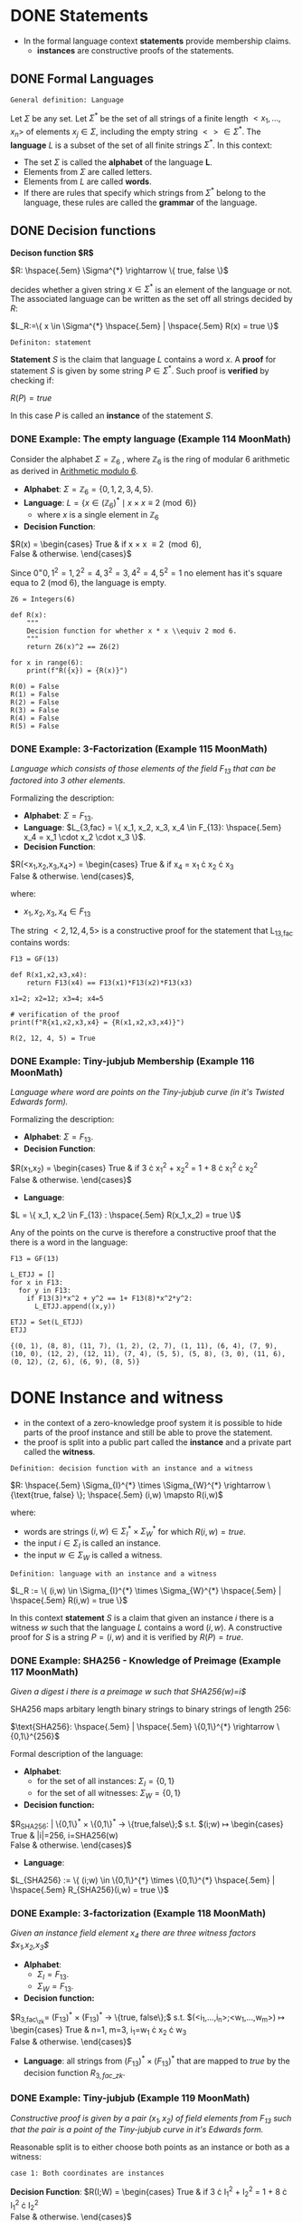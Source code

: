 #+STARTUP: overview
#+latex_class_options: [14pt]

* DONE Statements
- In the formal language context *statements* provide membership claims.
 - *instances* are constructive proofs of the statements.
** DONE Formal Languages

=General definition: Language=

Let $\Sigma$ be any set. Let $\Sigma^{*}$ be the set of all strings of a finite length $<x_1, \ldots,x_n>$ of elements $x_j \in \Sigma$, including the empty string $<> \in \Sigma^{*}$.
The *language* $L$ is a subset of the set of all finite strings $\Sigma^{*}$.
In this context:
- The set $\Sigma$ is called the *alphabet* of the language *L*.
- Elements from $\Sigma$ are called letters.
- Elements from $L$ are called *words*.
- If there are rules that specify which strings from $\Sigma^{*}$ belong to the language, these rules are called the *grammar* of the language.

** DONE Decision functions

*Decison function $R$*

$R: \hspace{.5em} \Sigma^{*} \rightarrow \{ true, false \}$

decides whether a given string $x \in \Sigma^{*}$ is an element of the language or not.
The associated language can be written as the set off all strings decided by $R$:

$L_R:=\{ x \in \Sigma^{*} \hspace{.5em} | \hspace{.5em} R(x) = true \}$

=Definiton: statement=

*Statement* $S$ is the claim that language $L$ contains a word $x$.
A *proof* for statement $S$ is given by some string $P \in \Sigma^{*}$.
Such proof is *verified* by checking if:

$R(P)=true$

In this case $P$ is called an *instance* of the statement $S$.
*** DONE Example: The empty language (Example 114 MoonMath)
Consider the alphabet $\Sigma=\mathbb{Z}_6$ , where $\mathbb{Z}_6$ is the ring of modular 6 arithmetic as derived in [[file:arithmetics.org::*Example 11 MoonMath (Arithmetic modulo $6$)][Arithmetic modulo $6$]].

- *Alphabet*: $\Sigma = \mathbb{Z}_6 = \{ 0, 1, 2, 3, 4, 5 \}$.
- *Language*: $L = \{ x \in (\mathbb{Z}_6)^* \mid x \times x \equiv 2 \pmod{6} \}$
  - where $x$ is a single element in $\mathbb{Z}_6$
- *Decision Function*:
$R(x) =  \begin{cases}
\text{True} & \text{if } x \times x \equiv 2 \pmod{6}, \\
\text{False} & \text{otherwise.}
\end{cases}$

Since $0^=0, 1^2=1, 2^2=4, 3^2=3, 4^2=4, 5^2=1$ no element has it's square equa to 2 (mod 6), the language is empty.

#+BEGIN_SRC sage :session . :exports both
Z6 = Integers(6)

def R(x):
    """
    Decision function for whether x * x \\equiv 2 mod 6.
    """
    return Z6(x)^2 == Z6(2)

for x in range(6):
    print(f"R({x}) = {R(x)}")
#+END_SRC

#+RESULTS:
: R(0) = False
: R(1) = False
: R(2) = False
: R(3) = False
: R(4) = False
: R(5) = False

*** DONE Example: 3-Factorization (Example 115 MoonMath)
/Language which consists of those elements of the field $F_13$ that can be factored into 3 other elements./

Formalizing the description:
- *Alphabet*: $\Sigma = F_{13}$.
- *Language*: $L_{3,fac} = \{ x_1, x_2, x_3, x_4 \in F_{13}: \hspace{.5em} x_4 = x_1 \cdot x_2 \cdot x_3 \}$.
- *Decision Function*:
$R(<x_1,x_2,x_3,x_4>) =  \begin{cases}
\text{True} & \text{if } x_4 = x_1 \cdot x_2 \cdot x_3 \\
\text{False} & \text{otherwise.}
\end{cases}$,

where:
- $x_1, x_2, x_3, x_4 \in F_{13}$

The string $<2, 12, 4, 5>$ is a constructive proof for the statement that L_{13,fac} contains words:

#+BEGIN_SRC sage :session . :exports both
F13 = GF(13)

def R(x1,x2,x3,x4):
    return F13(x4) == F13(x1)*F13(x2)*F13(x3)

x1=2; x2=12; x3=4; x4=5

# verification of the proof
print(f"R{x1,x2,x3,x4} = {R(x1,x2,x3,x4)}")
#+END_SRC

#+RESULTS:
: R(2, 12, 4, 5) = True
*** DONE Example: Tiny-jubjub Membership (Example 116 MoonMath)
/Language where word are points on the Tiny-jubjub curve (in it's Twisted Edwards form)./

Formalizing the description:
- *Alphabet*: $\Sigma = F_{13}$.
- *Decision Function*:
$R(x_1,x_2) =  \begin{cases}
\text{True} & \text{if } 3 \cdot x_{1}^{2} + x_{2}^{2} = 1 + 8 \cdot x_{1}^{2} \cdot x_{2}^{2} \\
\text{False} & \text{otherwise.}
\end{cases}$
- *Language*:
$L = \{ x_1, x_2 \in F_{13} : \hspace{.5em} R(x_1,x_2) = true \}$

Any of the points on the curve is therefore a constructive proof that the there is a word in the language:

#+BEGIN_SRC sage :session . :exports both
F13 = GF(13)

L_ETJJ = []
for x in F13:
  for y in F13:
    if F13(3)*x^2 + y^2 == 1+ F13(8)*x^2*y^2:
      L_ETJJ.append((x,y))

ETJJ = Set(L_ETJJ)
ETJJ
#+END_SRC

#+RESULTS:
: {(0, 1), (8, 8), (11, 7), (1, 2), (2, 7), (1, 11), (6, 4), (7, 9), (10, 0), (12, 2), (12, 11), (7, 4), (5, 5), (5, 8), (3, 0), (11, 6), (0, 12), (2, 6), (6, 9), (8, 5)}

* DONE Instance and witness
- in the context of a zero-knowledge proof system it is possible to hide parts of the proof instance and still be able to prove the statement.
- the proof is split into a public part called the *instance* and a private part called the *witness*.

=Definition: decision function with an instance and a witness=

$R: \hspace{.5em} \Sigma_{I}^{*} \times \Sigma_{W}^{*} \rightarrow \{\text{true, false} \}; \hspace{.5em} (i,w) \mapsto R(i,w)$

where:
- words are strings $(i,w)\in \Sigma_I^{*} \times \Sigma_W^{*}$ for which $R(i,w)=true$.
- the input $i \in \Sigma_{I}$ is called an instance.
- the input $w \in \Sigma_{W}$ is called a witness.

=Definition: language with an instance and a witness=

$L_R := \{ (i,w) \in \Sigma_{I}^{*} \times \Sigma_{W}^{*} \hspace{.5em} | \hspace{.5em} R(i,w) = true \}$

In this context *statement* $S$ is a claim that given an instance $i$ there is a witness $w$ such that the language $L$ contains a word $(i,w)$.
A constructive proof for $S$ is a string $P=(i,w)$ and it is verified by $R(P)=true$.
*** DONE Example: SHA256 - Knowledge of Preimage (Example 117 MoonMath)
/Given a digest $i$ there is a preimage $w$ such that SHA256(w)=i$/

SHA256 maps arbitary length binary strings to binary strings of length 256:

$\text{SHA256}: \hspace{.5em} | \hspace{.5em} \{0,1\}^{*} \rightarrow \{0,1\}^{256}$

Formal description of the language:

- *Alphabet*:
  - for the set of all instances: $\Sigma_I = \{0,1\}$
  - for the set of all witnesses: $\Sigma_W = \{0,1\}$
- *Decision function:*
$R_{SHA256}: \hspace{.5em} | \hspace{.5em} \{0,1\}^{*} \times \{0,1\}^{*} \rightarrow \{true,false\};$ s.t.
$(i;w) \mapsto \begin{cases}
\text{True} & |i|=256, i=SHA256(w) \\
\text{False} & \text{otherwise.}
\end{cases}$
- *Language*:
$L_{SHA256} := \{ (i;w) \in \{0,1\}^{*} \times \{0,1\}^{*} \hspace{.5em} | \hspace{.5em} R_{SHA256}(i,w) = true \}$
*** DONE Example: 3-factorization (Example 118 MoonMath)
/Given an instance field element $x_4$ there are three witness factors $x_1,x_2,x_3$/

- *Alphabet*:
  - $\Sigma_I = F_{13}$.
  - $\Sigma_W = F_{13}$.
- *Decision function:*
$R_{3,fac\_zk}= (F_{13})^{*} \times (F_{13})^{*} \rightarrow \{true, false\};$ s.t.
$(<i_1,...,i_n>;<w_1,...,w_m>) \mapsto \begin{cases}
\text{True} & n=1, m=3, i_1=w_1 \cdot x_2 \cdot w_3 \\
\text{False} & \text{otherwise.}
\end{cases}$
- *Language*: all strings from $(F_{13})^{*} \times (F_{13})^{*}$ that are mapped to $true$ by the decision function $R_{3, fac\_zk}$.

*** DONE Example: Tiny-jubjub (Example 119 MoonMath)
/Constructive proof is given by a pair $(x_1,x_2)$ of field elements from $F_{13}$ such that the pair is a point of the Tiny-jubjub curve in it's Edwards form./

Reasonable split is to either choose both points as an instance or both as a witness:

=case 1: Both coordinates are instances=

*Decision Function*:
$R(I;W) =  \begin{cases}
\text{True} & \text{if } 3 \cdot I_{1}^{2} + I_{2}^{2} = 1 + 8 \cdot I_{1}^{2} \cdot I_{2}^{2} \\
\text{False} & \text{otherwise.}
\end{cases}$


=case 2: Both coordinates are witness inputs=

*Decision Function*:

$R(I;W) =  \begin{cases}
\text{True} & \text{if } 3 \cdot W_{1}^{2} + W_{2}^{2} = 1 + 8 \cdot W_{1}^{2} \cdot W_{2}^{2} \\
\text{False} & \text{otherwise.}
\end{cases}$

* IN-PROGRESS Rank-1 Quadratic Constraint Systems (R1CS)

=Definition: R1CS=

Let $F$ be a field.
Let $n,m,k \in N$.
Let $a_{j}^{i}, b_{j}^{i}, c_{j}^{i} \in F$ be constant for every $0 \leq j \leq n+m$ and $1 \leq i \leq k$.
Then Rank-1 Quadratic Constraint System is the following set of $k$ many equations:

$(a_{0}^{1} + \sum_{j=1}^{n}a_{j}^{1} \cdot I_{j} + \sum_{j=1}^{m}a_{n+j}^{1} \cdot W_{j}) \cdot (b_{0}^{1} + \sum_{j=1}^{n}b_{j}^{1} \cdot I_{j} + \sum_{j=1}^{m}b_{n+j}^{1} \cdot W_{j}) = c_{0}^{1} + \sum_{j=1}^{n}c_{j}^{1} \cdot I_{j} + \sum_{j=1}^{m}c_{n+j}^{1} \cdot W_{j}$

$\vdots$

$(a_{0}^{k} + \sum_{j=1}^{n}a_{j}^{k} \cdot I_{j} + \sum_{j=1}^{m}a_{n+j}^{k} \cdot W_{j}) \cdot (b_{0}^{k} + \sum_{j=1}^{n}b_{j}^{k} \cdot I_{j} + \sum_{j=1}^{m}b_{n+j}^{k} \cdot W_{j}) = c_{0}^{k} + \sum_{j=1}^{n}c_{j}^{k} \cdot I_{j} + \sum_{j=1}^{m}c_{n+j}^{k} \cdot W_{j}$

where:

- $k$ is called the *number of constraints*.
- Each equation is called a *constraint*.
- If a pair of strings of field elements $(<I_1,\cdots I_n>;<W_1,\cdots,W_m>)$ satisfies these equations, $<I_1,\cdots,I_n>$ is called an *instance* and $<W_1,\cdots,W_m>$ is called a *witness* of the system.

---

*NOTE : R1CS in vector and matrix notation*

$A\mathbf{x} \odot B\mathbf{x}=C\mathbf{x}$

where:
- $\mathbf{x}=(1,I,W) \in F^{1+n+m}$ is an $(n+m+1)$-dimensional vector.
- $A,B,C$ are $(n+m+1) \times k$-dimensional matrices

---

** DONE Example: R1CS for 3-factorization (Example 120 MoonMath)

Language consists of words $<I_1>;<W_1,W_2,W_3>$ over the alphabet $F_{13}$ s.t. $I_{1}=W_{1} \cdot W_{2} \cdot W_{3}$
Rewriting this as R1CS:

$W_1 \cdot W_2 = W_4 \hspace{2em} \text{constraint 1}$
$W_4 \cdot W_3 = I_1 \hspace{2em} \text{constraint 2}$

---

*NOTE*

R1CS is a system of quadratic equations, therefore expressions like $W_1 \cdot W_2 \cdot W_3$ which contain products of more than two factors (are not quadratic) need to be *flattened* to a quadratic form.
Above we did that by introducing a new variable $W_4$.
The choice of equations is not unique, for example the equvalent R1CS system is:

$W_2 \cdot W_3 = W_4$
$W_1 \cdot W_4 = I_1$

It follows that *R1CS* are (generally) not unique descriptions of a problem, as many different systems are able to describe the same problem.

---

Now to write the two above equations ($W_{1} \cdot W_{2}=W_{4}, W_{4} \cdot W_{3} = I_{1}$) in the R1CS [[*Rank-1 Quadratic Constraint Systems (R1CS)][general form]], let $n=1, m=4, k=2$ (1 instance input, 4 witness values, 2 constraints):

$(a_{0}^{1} + a_{1}^{1} \cdot I_{1} + \sum_{j=1}^{4}a_{1+j}^{1} \cdot W_{j}) \cdot (b_{0}^{1} + b_{1}^{1} \cdot I_{1} + \sum_{j=1}^{4}b_{1+j}^{1} \cdot W_{j}) = (c_{0}^1 + c_{1}^{1} \cdot I_{1} + \sum_{j=1}^{4}c_{1+j}^{1} \cdot W_{j})$
$(a_{0}^2 + a_{1}^{2} \cdot I_1 + \sum_{j=1}^{4}a_{1+j}^{2} \cdot W_j) \cdot (b_{0}^{2} + b_{1}^{2} \cdot I_{1} + \sum_{j=1}^{4}b_{1+j}^{2} \cdot W_{j}) = (c_{0}^{2} + c_{1}^{2} \cdot I_{1} + \sum_{j=1}^{4}c_{1+j}^{2} \cdot W_{j})$

For values:

$a_{0}^{1}=0 \hspace{.5em} a_{1}^{1}=0 \hspace{.5em} a_{2}^{1}=1 \hspace{.5em} a_{3}^{1}=0 \hspace{.5em} a_{4}^{1}=0 \hspace{.5em} a_{5}^{1}=0$
$a_{0}^{2}=0 \hspace{.5em} a_{1}^{2}=0 \hspace{.5em} a_{2}^{2}=0 \hspace{.5em} a_{3}^{2}=0 \hspace{.5em} a_{4}^{2}=0 \hspace{.5em} a_{5}^{2}=1$

$b_{0}^{1}=0 \hspace{.5em} b_{1}^{1}=0 \hspace{.5em} b_{2}^{1}=0 \hspace{.5em} b_{3}^{1}=1 \hspace{.5em} b_{4}^{1}=0 \hspace{.5em} b_{5}^{1}=0$
$b_{0}^{2}=0 \hspace{.5em} b_{1}^{2}=0 \hspace{.5em} b_{2}^{2}=0 \hspace{.5em} b_{3}^{2}=0 \hspace{.5em} b_{4}^{2}=1 \hspace{.5em} b_{5}^{2}=0$

$c_{0}^{1}=0 \hspace{.5em} c_{1}^{1}=0 \hspace{.5em} c_{2}^{1}=0 \hspace{.5em} c_{3}^{1}=0 \hspace{.5em} c_{4}^{1}=0 \hspace{.5em} c_{5}^{1}=1$
$c_{0}^{2}=0 \hspace{.5em} c_{1}^{2}=1 \hspace{.5em} c_{2}^{2}=0 \hspace{.5em} c_{3}^{2}=0 \hspace{.5em} c_{4}^{2}=0 \hspace{.5em} c_{5}^{2}=0$

In the most general form this becomes:

$(a_{0}^{1} + a_{1}^{1} \cdot I_{1} + a_{2}^{1}W_{1} + a_{3}^{1}W_{2} + a_{4}^{1}W_{3} + a_{5}^{1}W_{4}) \cdot (b_{0}^{1} + b_{1}^{1} \cdot I_{1} + b_{2}^{1}W_{1} + b_{3}^{1}W_{2} + b_{4}^{1}W_{3} + b_{5}^{1}W_{4}) \cdot (c_{0}^{1} + c_{1}^{1} \cdot I_{1} + c_{2}^{1}W_{1} + c_{3}^{1}W_{2} + c_{4}^{1}W_{3} + c_{5}^{1}W_{4})$
$(a_{0}^{2}} + a_{1}^{2}} \cdot I_{1} + a_{2}^{2}}W_{1} + a_{3}^{2}}W_{2} + a_{4}^{2}}W_{3} + a_{5}^{2}}W_{4}) \cdot (b_{0}^{2}} + b_{1}^{2}} \cdot I_{1} + b_{2}^{2}}W_{1} + b_{3}^{2}}W_{2} + b_{4}^{2}}W_{3} + b_{5}^{2}}W_{4}) \cdot (c_{0}^{2}} + c_{1}^{2}} \cdot I_{1} + c_{2}^{2}}W_{1} + c_{3}^{2}}W_{2} + c_{4}^{2}}W_{3} + c_{5}^{2}}W_{4})$

Which simplifies to the target equations after substituting the values above.

** DONE Example: R1CS for Tiny-jubjub curve (Example 121 MoonMath)
Language consists of words $<I_1,I_2>$ over the alphabet $F_{13}$ s.t. $3\cdot I_{1}^{2} + I_{2}^{2}=1+8\cdot I_{1}^{2} \cdot I_{2}^{2}$

---

*NOTE*

#+BEGIN_SRC sage :session . :exports both
F=GF(13)
F(-3) == F(10)
F(-1) == F(12)
#+END_SRC

#+RESULTS:
: True
: True

---

We start by rewriting the defining equation:

$1+8\cdot I_{1}^{2} \cdot I_{2}^{2} +10 \cdot I_{1}^{2} +12 \cdot I_{2}^{2}  = 0$

Now to express it as R1CS we introduce new variables that constrain the intermediate steps in the computation.
On possible choice is to declare all as witness values:

$I_{1} \cdot I_{1} = W_{1} \hspace{2em} \text{constraint 1}$
$I_{2} \cdot I_{2} = W_{2}  \hspace{2em} \text{constraint 2}$
$(8 \cdot W_{1}) \cdot W_{2} = W_{3} \hspace{2em} \text{constraint 3}$
$(12 \cdot W_{2} + W_{3} +10 \cdot W_{1} +1 ) \cdot 1 = 0 \hspace{2em} \text{constraint 4}$

For the parameters $n=2, m=3, k=4$ and the following values:

$a_{0}^{1}=0 \hspace{.5em} a_{1}^{1}=0 \hspace{.5em} a_{2}^{1}=1 \hspace{.5em} a_{3}^{1}=0 \hspace{.5em} a_{4}^{1}=0 \hspace{.5em} a_{5}^{1}=0$
$a_{0}^{2}=0 \hspace{.5em} a_{1}^{2}=0 \hspace{.5em} a_{2}^{2}=0 \hspace{.5em} a_{3}^{2}=0 \hspace{.5em} a_{4}^{2}=0 \hspace{.5em} a_{5}^{2}=0$
$a_{0}^{3}=0 \hspace{.5em} a_{1}^{3}=0 \hspace{.5em} a_{2}^{4}=0 \hspace{.5em} a_{3}^{3}=0 \hspace{.5em} a_{4}^{3}=0 \hspace{.5em} a_{5}^{3}=0$
$a_{0}^{4}=1 \hspace{.5em} a_{1}^{4}=0 \hspace{.5em} a_{2}^{4}=0 \hspace{.5em} a_{3}^{4}=10 \hspace{.5em} a_{4}^{4}=12 \hspace{.5em} a_{5}^{4}=1$

$b_{0}^{1}=0 \hspace{.5em} b_{1}^{1}=1 \hspace{.5em} b_{2}^{1}=0 \hspace{.5em} b_{3}^{1}=1 \hspace{.5em} b_{4}^{1}=0 \hspace{.5em} b_{5}^{1}=0$
$b_{0}^{2}=0 \hspace{.5em} b_{1}^{2}=0 \hspace{.5em} b_{2}^{2}=1 \hspace{.5em} b_{3}^{2}=0 \hspace{.5em} b_{4}^{2}=0 \hspace{.5em} b_{5}^{2}=0$
$b_{0}^{3}=0 \hspace{.5em} b_{1}^{3}=0 \hspace{.5em} b_{2}^{3}=0 \hspace{.5em} b_{3}^{3}=0 \hspace{.5em} b_{4}^{3}=1 \hspace{.5em} b_{5}^{3}=0$
$b_{0}^{4}=1 \hspace{.5em} b_{1}^{4}=0 \hspace{.5em} b_{2}^{4}=0 \hspace{.5em} b_{3}^{4}=0 \hspace{.5em} b_{4}^{4}=1 \hspace{.5em} b_{5}^{4}=0$

$c_{0}^{1}=0 \hspace{.5em} c_{1}^{1}=0 \hspace{.5em} c_{2}^{1}=0 \hspace{.5em} c_{3}^{1}=1 \hspace{.5em} c_{4}^{1}=0 \hspace{.5em} c_{5}^{1}=0$
$c_{0}^{2}=0 \hspace{.5em} c_{1}^{2}=0 \hspace{.5em} c_{2}^{2}=0 \hspace{.5em} c_{3}^{2}=0 \hspace{.5em} c_{4}^{2}=1 \hspace{.5em} c_{5}^{2}=0$
$c_{0}^{3}=0 \hspace{.5em} c_{1}^{3}=0 \hspace{.5em} c_{2}^{3}=0 \hspace{.5em} c_{3}^{3}=0 \hspace{.5em} c_{4}^{3}=0 \hspace{.5em} c_{5}^{3}=1$
$c_{0}^{4}=0 \hspace{.5em} c_{1}^{4}=0 \hspace{.5em} c_{2}^{4}=0 \hspace{.5em} c_{3}^{4}=0 \hspace{.5em} c_{4}^{4}=0 \hspace{.5em} c_{5}^{4}=0$

** DONE R1CS for Edwards Addition on the Tiny-jubjub curve (Exercise 99 and 100 MoonMath)

---

*NOTE*

A *Twisted Edwards Curve* is a generalization of Edwards curves, defined over a field $\mathbb{F}$ by the equation:

$E_{a,d}: a\cdot x^2 + y^2 = 1 + d \cdot x^2 \cdot y^2$

where:
- $a,d \in \mathbb{F}$
- $a \neq d$  and $ad(a - d) \neq 0$.

Key feature of the curves in such a form is their *Unified Addition Law* (which works for both addition and point doubling):

$(x_1, y_1) + (x_2, y_2) = \left( \frac{x_1y_2 + y_1x_2}{1 + dx_1x_2y_1y_2}, \frac{y_1y_2 - ax_1x_2}{1 - dx_1x_2y_1y_2} \right)$

---

/Define an instance alphabet $\Sigma_I$, a witness alphabet $\Sigma_W$ and a decision function $R_{add}$ such that a string $(i;w) \in \Sigma_{I}^{*} \times \Sigma_{W}^{*}$ is a word in $L_{add}$ if and only if $i$ is a pair of curve points on the Tiny-jubjub curve in Edwards form and $w$ is a sum of those points/.

=Instance alphabet=

*Instance alphabet* in this case is the set of all possible pairs of field elements from $F_{13}$ (potential affine coordinates):

$\Sigma_{I} = \hspace{.5em} \{ (x_{1},x_{2}): \hspace{.5em} x_{1},x_{2}} \in F_{13} \}=(F_{13})^{2}$

=Witness alphabet=

Similarly the *Witness alphabet* is the set of all possible points:

$\Sigma_{W} = (F_{13})^{2}$

=Decision function=

Maps an instance (a pair of points with coordinates in $F_{13}$) and a witness (a point) to /true/ if the instance points sum to the witness point on the Tinyy-jubjub curve (using Edwards group law):

$R_{add}: \hspace{.5em} ((F_{13})^2,(F_{13})^2)^{*} \times ((F_{13})^2)^{*}  \rightarrow \{ true, false \};$

$(<I_1,I_2,I_3,I_4>;<W_1.W_2>) \mapsto \begin{cases}
\text{True} & (W_{1}, W_{2}) = \left( \frac{I_{1} \cdot I_{4} + I_{2} \cdot I_{3}}{1 + d \cdot I_{1} \cdot I_{3} \cdot I_{2} \cdot I_{4}}, \frac{I_{2} \cdot I_{4} - a \cdot I_{1} \cdot I_{3}}{1 - d \cdot I_{1} \cdot I_{3} \cdot I_{2} \cdot I_{4}} \right) \\
\text{False} & \text{else}
\end{cases}$

/Choose some instance $i \in \Sigma_{I}^{*}$ and provide a constructive proof for the statement "There is a witness $w \in \Sigma_{W}^{*}$ such that $(i;w)$ is a word in $L_{add}$"/

#+BEGIN_SRC sage :session . :exports both
import itertools

F13 = GF(13)
a = F13(3)
d = F13(8) # satisfies curve non-singularity requirements (a \neq d, a*d*(a-d) \neq 0)

tjj = Set([p for p in itertools.product(F13, F13) if a * p[0]^2 + p[1]^2 == 1 + d * p[0]^2 * p[1]^2])
tjj

def add(P, Q):
    if P == (0,1,0):
        return Q
    if Q == (0,1,0):
        return P

    x1, y1 = P[0], P[1]
    x2, y2 = Q[0], Q[1]

    numerator_x = (x1*y2 + y1*x2)
    denominator_x = (1 + d*x1*x2*y1*y2)

    numerator_y = (y1*y2 - a*x1*x2)
    denominator_y = (1 - d*x1*x2*y1*y2)

    x3 = numerator_x / denominator_x
    y3 = numerator_y / denominator_y

    return (x3, y3)

def R_add(P,Q,R):
    return R == add(P,Q)

P=(8,8)
Q=(1,2)
R=add(P,Q)

print(f"R({P,Q,R}) = {R_add(P,Q,R)}")
#+END_SRC

#+RESULTS:
: {(0, 1), (8, 8), (11, 7), (1, 2), (2, 7), (1, 11), (6, 4), (7, 9), (10, 0), (12, 2), (12, 11), (7, 4), (5, 5), (5, 8), (3, 0), (11, 6), (0, 12), (2, 6), (6, 9), (8, 5)}
: R(((8, 8), (1, 2), (1, 11))) = True

$w=(1,11)$ is a witness such that together with an instance $i=((8,8),(1,2))$ $(i;w)$ is a word in $L_{add}$.

/Find some instance  $i \in \Sigma_{I}^{*}$ such that $i$ has no knowledge proof in $L_{add}$/

#+BEGIN_SRC sage :session . :exports both
done = False
for i_1 in range(1,12):
  for i_2 in range(1,12):
    for i_3 in range(1,12):
      for i_4 in range(1,12):
        P=(i_1,i_2);
        Q=(1_3,i_4);
        R=add(P,Q);
        if not (R in tjj):
          print(f"add({P,Q}) = {add(P,Q)}");
          done = True;
          break;
      if done: break
    if done: break
  if done: break
#+END_SRC

#+RESULTS:
: add(((1, 1), (13, 1))) = (1, 1)

/Define an R1CS such that the words in $L_add$ are in 1:1 correspondence with the solutions to this R1CS./

We need to write the following computation as an R1CS:

$(W_1, W_2) = \left( \frac{I_{1} \cdot I_{4} + I_{2} \cdot I_{3}}{1 + d \cdot I_{1} \cdot I_{3} \cdot I_{2} \cdot I_{4}}, \frac{I_{2} \cdot I_{4} - a \cdot I_{1} \cdot I_{3}}{1 - d \cdot I_{1} \cdot I_{3} \cdot I_{2} \cdot I_{4}} \right)$

$\begin{cases}
W_1 \cdot (1 + d \cdot I_{1} \cdot I_{3} \cdot I_{2} \cdot I_{4} ) = I_{1} \cdot I_{4} + I_{2} \cdot I_{3} \\
W_2 \cdot (1 - d \cdot I_{1} \cdot I_{3} \cdot I_{2} \cdot I_{4}) = I_{2} \cdot I_{4} - a \cdot I_{1} \cdot I_{3}
\end{cases}$

$\begin{cases}
I_1 \cdot I_4 = W_3 \\
I_2 \cdot I_3 = W_4 \\
I_1 \cdot I_3 = W_5 \\
I_2 \cdot I_4 = W_6 \\
(d W_3) \cdot W_4 = W_7 \\
W_1 \cdot (1 + W_7) = W_3 + W_4 \\
W_2 \cdot (1 - W_7) = W_6 - aW_5 \\
\end{cases}$

We have an R1CS with $n=4$ instances, $m=7$ witness values (2 field values for the sum point and 5 intermediate witness values) and $k=7$ constraints.

For example, for the first constraint we have (unofficial notation):

$A[0] \odot \mathbf{X} \times B[0] \odot \mathbf{X} = C[0] \odot \mathbf{X}$

where:

- $A[0], B[0], C[0]$ is the first row of the coefficient matrix.
- $\odot$ denotes element-wise multiplication (Hadamard product).
- $\times$ is standard multiplication.
- The columns of the $A,B$ and $C$ follow this order:
| constant | I_1 | I_2 | I_3 | I_4 | W_1 | W_2 | W_3 | W_4 | W_5 | W_6 | W_7 |

$A[0] \odot \mathbf{x} = \begin{bmatrix}
0 & 1 & 0 & 0 & 0 & 0 & 0 & 0 & 0 & 0 & 0 & 0
\end{bmatrix} \odot  \begin{bmatrix} 1 \\ I_{1} \\ I_{2} \\ I_{3} \\ I_{4} \\ W_{1} \\ W_{2} \\ W_{3} \\ W_{4} \\ W_{5} \\ W_{6} \\ W_{7} \end{bmatrix} = 1 \times I_{1}$

$B[0] \odot \mathbf{X} = \begin{bmatrix}
0 & 0 & 0 & 1 & 0 & 0 & 0 & 0 & 0 & 0 & 0 & 0
\end{bmatrix} \odot  \begin{bmatrix} 1 \\ I_{1} \\ I_{2} \\ I_{3} \\ I_{4} \\ W_{1} \\ W_{2} \\ W_{3} \\ W_{4} \\ W_{5} \\ W_{6} \\ W_{7} \end{bmatrix} = 1 \times I_{4}$

$C[0] \odot \mathbf{X} = \begin{bmatrix}
0 & 0 & 0 & 0 & 0 & 1 & 0 & 0 & 0 & 0 & 0 & 0
\end{bmatrix} \odot  \begin{bmatrix} 1 \\ I_{1} \\ I_{2} \\ I_{3} \\ I_{4} \\ W_{1} \\ W_{2} \\ W_{3} \\ W_{4} \\ W_{5} \\ W_{6} \\ W_{7} \end{bmatrix} = 1 \times W_{3}$

Using maxima to simplify the calculations for all of the quadratic constraints:

#+BEGIN_SRC maxima :exports both :results output replace
/* Define the column vector X */
X: matrix(
  [1],
  [I1], [I2], [I3], [I4],
  [W1], [W2], [W3], [W4], [W5], [W6], [W7]
);

/* Initialize zero matrices with 7 rows (equations) and 12 columns (constant + vars) */
A: zeromatrix(7, 12)$
B: zeromatrix(7, 12)$
C: zeromatrix(7, 12)$

/*NOTE: maxima uses 1-based indexing!*/

/* Constraint 1: I1*I4 = W3 */
A[1][2]: 1$  /* I1 */
B[1][5]: 1$  /* I4 */
C[1][8]: 1$  /* W3 */

print(A[1].X * B[1].X, "=", C[1].X);

/* Constraint 2: I2*I3 = W4 */
A[2][3]: 1$  /* I2 */
B[2][4]: 1$  /* I3 */
C[2][9]: 1$  /* W4 */

print(A[2].X * B[2].X, "=", C[2].X);

/* Constraint 3: I1*I3 = W5 */
A[3][2]: 1$  /* I1 */
B[3][4]: 1$  /* I3 */
C[3][10]: 1$ /* W5 */

print(A[3].X * B[3].X, "=", C[3].X);

/* Equation 4: I2*I4 = W6 */
A[4][3]: 1$  /* I2 */
B[4][5]: 1$  /* I4 */
C[4][11]: 1$ /* W6 */

print(A[4].X * B[4].X, "=", C[4].X);

/* Equation 5: (8 W3)*W4 = W7 */
A[5][8]: 8$  /* 8*W3 */
B[5][9]: 1$  /* W4 */
C[5][12]: 1$ /* W7 */

print(A[5].X * B[5].X, "=", C[5].X);

/* Equation 6: W1*(1 + W7) = W3 + W4 */
A[6][6]: 1$   /* W1 */
B[6][1]: 1$   /* 1 */
B[6][12]: 1$  /* W7 */
C[6][8]: 1$   /* W3 */
C[6][9]: 1$   /* W4 */

print(A[6].X * B[6].X, "=", C[6].X);

/* Equation 7: W2*(1 - W7) = W6 - 3W5 */
A[7][7]: 1$   /* W2 */
B[7][1]: 1$   /* 1 */
B[7][12]: -1$ /* -W7 */
C[7][11]: 1$  /* W6 */
C[7][10]: -3$ /* -3W5 */

print(A[7].X * B[7].X, "=", C[7].X);

/* Display the matrices */
print("Matrix A:")$
disp(A)$
print("Matrix B:")$
disp(B)$
print("Matrix C:")$
disp(C)$

#+END_SRC

#+RESULTS:
#+begin_example
I1 I4 = W3
I2 I3 = W4
I1 I3 = W5
I2 I4 = W6
8 W3 W4 = W7
W1 (W7 + 1) = W4 + W3
W2 (1 - W7) = W6 - 3 W5
Matrix A:
                    [ 0  1  0  0  0  0  0  0  0  0  0  0 ]
                    [                                    ]
                    [ 0  0  1  0  0  0  0  0  0  0  0  0 ]
                    [                                    ]
                    [ 0  1  0  0  0  0  0  0  0  0  0  0 ]
                    [                                    ]
                    [ 0  0  1  0  0  0  0  0  0  0  0  0 ]
                    [                                    ]
                    [ 0  0  0  0  0  0  0  8  0  0  0  0 ]
                    [                                    ]
                    [ 0  0  0  0  0  1  0  0  0  0  0  0 ]
                    [                                    ]
                    [ 0  0  0  0  0  0  1  0  0  0  0  0 ]
Matrix B:
                   [ 0  0  0  0  1  0  0  0  0  0  0   0  ]
                   [                                      ]
                   [ 0  0  0  1  0  0  0  0  0  0  0   0  ]
                   [                                      ]
                   [ 0  0  0  1  0  0  0  0  0  0  0   0  ]
                   [                                      ]
                   [ 0  0  0  0  1  0  0  0  0  0  0   0  ]
                   [                                      ]
                   [ 0  0  0  0  0  0  0  0  1  0  0   0  ]
                   [                                      ]
                   [ 1  0  0  0  0  0  0  0  0  0  0   1  ]
                   [                                      ]
                   [ 1  0  0  0  0  0  0  0  0  0  0  - 1 ]
Matrix C:
                   [ 0  0  0  0  0  0  0  1  0   0   0  0 ]
                   [                                      ]
                   [ 0  0  0  0  0  0  0  0  1   0   0  0 ]
                   [                                      ]
                   [ 0  0  0  0  0  0  0  0  0   1   0  0 ]
                   [                                      ]
                   [ 0  0  0  0  0  0  0  0  0   0   1  0 ]
                   [                                      ]
                   [ 0  0  0  0  0  0  0  0  0   0   0  1 ]
                   [                                      ]
                   [ 0  0  0  0  0  0  0  1  1   0   0  0 ]
                   [                                      ]
                   [ 0  0  0  0  0  0  0  0  0  - 3  1  0 ]
#+end_example

* IN-PROGRESS Algebraic Circuits

* TODO Groth16
* TODO PLONK
